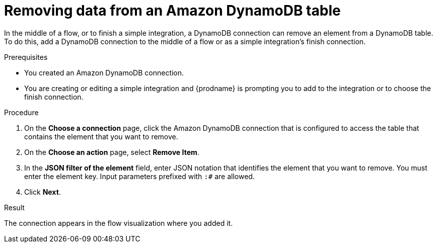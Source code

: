 // This module is included in the following assemblies:
// as_connecting-to-amazon-dynamodb.adoc

[id='adding-dynamodb-connection-remove_{context}']
= Removing data from an Amazon DynamoDB table 

In the middle of a flow, or to finish a simple integration, a
DynamoDB connection can remove an element from a DynamoDB table. 
To do this, add a DynamoDB connection
to the middle of a flow or as a simple integration's finish connection. 

.Prerequisites
* You created an Amazon DynamoDB connection.
* You are creating or editing a simple integration and {prodname} is prompting you
to add to the integration or to choose the finish connection.  

.Procedure

. On the *Choose a connection* page, click the Amazon DynamoDB connection that
is configured to access the table that contains the element that you want to remove. 

. On the *Choose an action* page, select *Remove Item*. 

. In the *JSON filter of the element* field, enter JSON notation that 
identifies the element that you want to remove. You must enter the 
element key. Input parameters prefixed with `:#` are allowed. 

. Click *Next*. 

.Result
The connection appears in the flow visualization
where you added it. 
